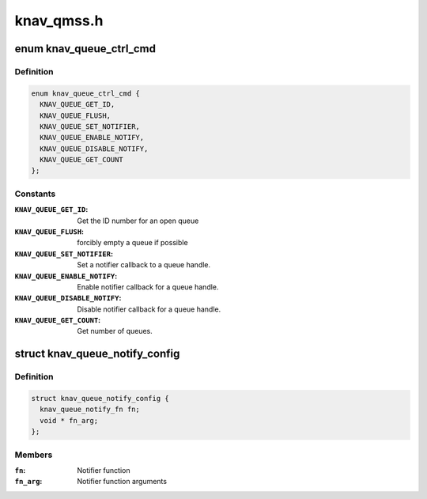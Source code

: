 .. -*- coding: utf-8; mode: rst -*-

===========
knav_qmss.h
===========


.. _`knav_queue_ctrl_cmd`:

enum knav_queue_ctrl_cmd
========================

.. c:type:: knav_queue_ctrl_cmd

    queue operations.


.. _`knav_queue_ctrl_cmd.definition`:

Definition
----------

.. code-block:: c

    enum knav_queue_ctrl_cmd {
      KNAV_QUEUE_GET_ID,
      KNAV_QUEUE_FLUSH,
      KNAV_QUEUE_SET_NOTIFIER,
      KNAV_QUEUE_ENABLE_NOTIFY,
      KNAV_QUEUE_DISABLE_NOTIFY,
      KNAV_QUEUE_GET_COUNT
    };


.. _`knav_queue_ctrl_cmd.constants`:

Constants
---------

:``KNAV_QUEUE_GET_ID``:
    Get the ID number for an open queue

:``KNAV_QUEUE_FLUSH``:
    forcibly empty a queue if possible

:``KNAV_QUEUE_SET_NOTIFIER``:
    Set a notifier callback to a queue handle.

:``KNAV_QUEUE_ENABLE_NOTIFY``:
    Enable notifier callback for a queue handle.

:``KNAV_QUEUE_DISABLE_NOTIFY``:
    Disable notifier callback for a queue handle.

:``KNAV_QUEUE_GET_COUNT``:
    Get number of queues.


.. _`knav_queue_notify_config`:

struct knav_queue_notify_config
===============================

.. c:type:: knav_queue_notify_config

    


.. _`knav_queue_notify_config.definition`:

Definition
----------

.. code-block:: c

  struct knav_queue_notify_config {
    knav_queue_notify_fn fn;
    void * fn_arg;
  };


.. _`knav_queue_notify_config.members`:

Members
-------

:``fn``:
    Notifier function

:``fn_arg``:
    Notifier function arguments


